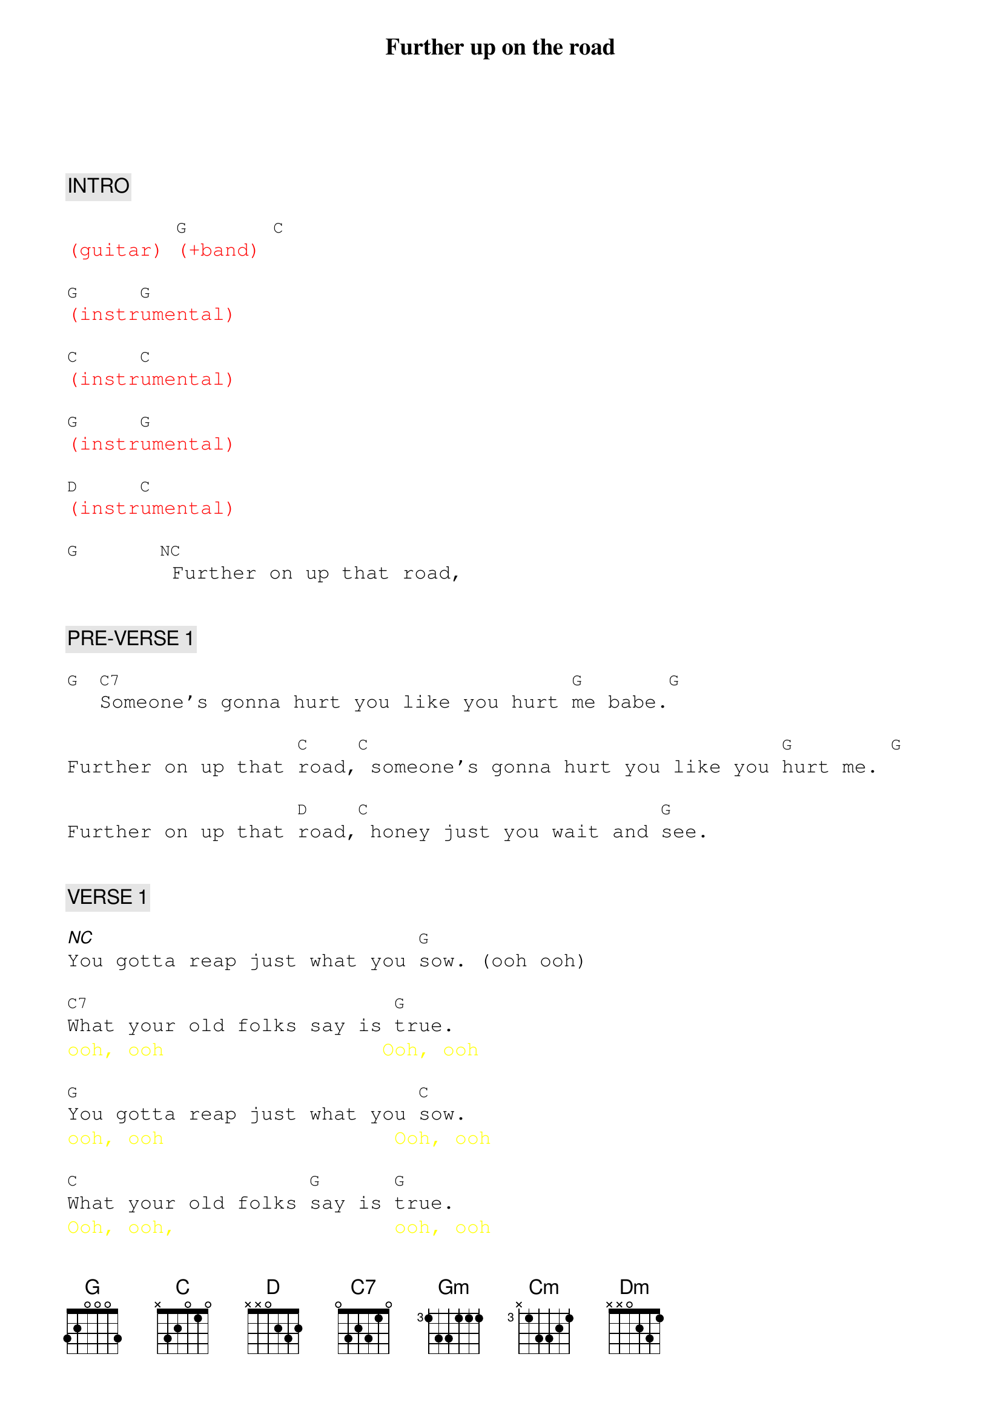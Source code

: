 {title: Further up on the road}
{artist: Bob Walsh}
{key: G}
{duration: 276}
{tempo: 130}

{textfont: courier}
{chordfont: courier}


{c: INTRO}

{textcolor: red}
(guitar) [G](+band) [C]
{textcolor}

{textcolor: red}
[G](instr[G]umental)
{textcolor}

{textcolor: red}
[C](instr[C]umental)
{textcolor}

{textcolor: red}
[G](instr[G]umental)
{textcolor}

{textcolor: red}
[D](instr[C]umental)
{textcolor}

[G]      [NC] Further on up that road,


{c: PRE-VERSE 1}

[G] [C7]Someone's gonna hurt you like you hurt [G]me babe.[G]

Further on up that [C]road,[C] someone's gonna hurt you like you [G]hurt me. [G]

Further on up that [D]road,[C] honey just you wait and [G]see.


{c: VERSE 1}

[*NC]You gotta reap just what you [G]sow. (ooh ooh)

[C7]What your old folks say is [G]true.
{textcolor: yellow}
ooh, ooh                  Ooh, ooh
{textcolor}

[G]You gotta reap just what you [C]sow.
{textcolor: yellow}
ooh, ooh                   Ooh, ooh
{textcolor}

[C]What your old folks [G]say is [G]true.
{textcolor: yellow}
Ooh, ooh,                  ooh, ooh
{textcolor}

When you hurt somebody [D]honey, someone
{textcolor: yellow}
Ooh, ooh              Oooooooh-
{textcolor}

[C]bound to come along and hurt [G]you,
{textcolor: yellow}
Oooooooooooooooh.            Ooh, ooh,
{textcolor}

[*NC]gonna hurt you back.  (ooh)


{c: CHORUS 1}

[*NC]Further on up the road, [G]
{textcolor: yellow}
                          Further on up the road
{textcolor}
[G]Further on up the road, [G] (Further on up the road)
[G]Further on up the road, [C] (Further on up the road)
[C]Further on up the road, [G] (Further on up the road)
[G]Further on up the road, [D]
{textcolor: yellow}
                        Ooooooh-ooooh
{textcolor}
[C]honey just you wait and [G]see.  [G]


ORGAN SOLO:

{textcolor: red}
[G](solo) [C7]   [G]    [G]   [C]    [C]   [G]    [G]    [D]    [C]    [G]    [NC]
{textcolor}


{c: PRE-VERSE 2}

Further on up that road,[G]  (Ooh, ooh, ooh, ooh)

[C7]Someone's gonna hurt you like you hurt [G]me babe.[G]
{textcolor: yellow}
                        Ooh, ooh, ooh, ooh
{textcolor}

Further on up that [C]road,        (Ooh, ooh, ooh, ooh)

[C]someone's gonna hurt you like you [G]hurt me darling.[G]
{textcolor: yellow}
                        Ooh, ooh, ooh, ooh
{textcolor}

Further on up that [D]road, (Ooooooh-Oooooooooh)

[C]honey just you wait and [G]see.  (Ooh, ooh, ooh.)


{c: VERSE 2}

[*NC]Well you've been laughing pretty [Gm]baby, [Gm]one day you'll find yourself [Gm]cryin'.

[Gm]You've been laughing pretty [Cm]baby, [Cm]one day you'll find yourself [Gm]cryin'.

[Gm]Further on up that road, [Dm]To find out that I wasn't [Cm]lyin' baby, [Gm]lyin'!


{c: CHORUS 2}

[G]Further on up the road, [G]
{textcolor: yellow}
                          Further on up the road
{textcolor}
[G]Further on up the road, [G] (Further on up the road)
[G]Further on up the road, [C] (Further on up the road)
[C]Further on up the road, [G] (Further on up the road)
[G]Further on up that road, [D] (Ooooooh-ooooh)
[C]honey just you wait and [G]see.  [G]


{c: GUITAR SOLO}

{textcolor: red}
[G](solo)[C]    [G]    [G]      [C]    [C]    [G]    [G]      [D]    [C]    [G]    [G]
{textcolor}

{textcolor: red}
[G](solo)[C]    [G]    [G]      [C]    [C]    [G]    [G]      [D]    [C]    [G]    [NC]
{textcolor}


{c: VERSE 3}

Further on up that road,  [G] (Ooh, ooh, ooh, ooh.)

[C7]Someone's gonna hurt you like you hurt [G]me babe.
{textcolor: yellow}
                     Ooh, ooh, ooh, ooh.
{textcolor}

[G]Further on up that [C]road,
{textcolor: yellow}
                     Ooh, ooh, ooh, ooh.
{textcolor}

[C]someone's gonna hurt you like you [G]hurt me baby.
{textcolor: yellow}
                     Ooh, ooh, ooh, ooh.
{textcolor}

[G]Further on up that [D]road, (Oooooooh-ooooooooh.)

[C]honey just you wait and [G]see.  (Ooh, ooh, ooh.)


{c: CHORUS 3}

[G]Further on up the road, [G]
{textcolor: yellow}
                          (Further on up the road)
{textcolor}
[G]Further on up the road, [G] (Further on up the road)
[G]Further on up the road, [C] (Further on up the road)
[C]Further on up the road, [G] (Further on up the road)
[G]Further on up that road, [D] [C]honey just you wait and see
{textcolor: red}
                           (STOP)
{textcolor}

{c: ENDING}

[G]     [G]   [G]       We will be baby yeah-eh-eeh-yeah!
{textcolor: yellow}
         Yeaaaah!
{textcolor}
{textcolor: red}
(END)
{textcolor}

